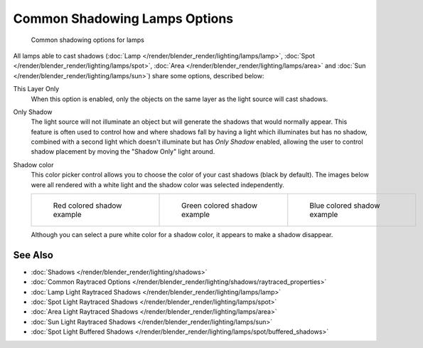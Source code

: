 
******************************
Common Shadowing Lamps Options
******************************

.. figure:: /images/Manual-Lighting-Shadow-Common-Properties.jpg
   :width: 310px
   :figwidth: 310px

   Common shadowing options for lamps


All lamps able to cast shadows (:doc:`Lamp </render/blender_render/lighting/lamps/lamp>`,
:doc:`Spot </render/blender_render/lighting/lamps/spot>`, :doc:`Area </render/blender_render/lighting/lamps/area>` and
:doc:`Sun </render/blender_render/lighting/lamps/sun>`) share some options, described below:

This Layer Only
   When this option is enabled, only the objects on the same layer as the light source will cast shadows.
Only Shadow
   The light source will not illuminate an object but will generate the shadows that would normally appear.
   This feature is often used to control how and where shadows fall by having a light which
   illuminates but has no shadow,
   combined with a second light which doesn't illuminate but has *Only Shadow* enabled,
   allowing the user to control shadow placement by moving the "Shadow Only" light around.

Shadow color
   This color picker control allows you to choose the color of your cast shadows (black by default).
   The images below were all rendered with a white light and the shadow color was selected independently.

   .. list-table::

      * - .. figure:: /images/Manual_-_Shadow_and_Spot_-_Red_Buffer_Shadow.jpg
             :width: 190px
             :figwidth: 190px

             Red colored shadow example

        - .. figure:: /images/Manual_-_Shadow_and_Spot_-_Green_Buffer_Shadow.jpg
             :width: 190px
             :figwidth: 190px

             Green colored shadow example

        - .. figure:: /images/Manual_-_Shadow_and_Spot_-_Blue_Buffer_Shadow.jpg
             :width: 190px
             :figwidth: 190px

             Blue colored shadow example


   Although you can select a pure white color for a shadow color, it appears to make a shadow disappear.


See Also
========

- :doc:`Shadows </render/blender_render/lighting/shadows>`
- :doc:`Common Raytraced Options </render/blender_render/lighting/shadows/raytraced_properties>`
- :doc:`Lamp Light Raytraced Shadows </render/blender_render/lighting/lamps/lamp>`
- :doc:`Spot Light Raytraced Shadows </render/blender_render/lighting/lamps/spot>`
- :doc:`Area Light Raytraced Shadows </render/blender_render/lighting/lamps/area>`
- :doc:`Sun Light Raytraced Shadows </render/blender_render/lighting/lamps/sun>`
- :doc:`Spot Light Buffered Shadows </render/blender_render/lighting/lamps/spot/buffered_shadows>`


